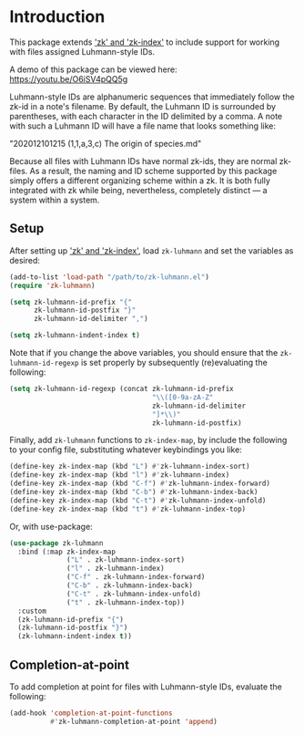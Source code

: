 
* Introduction

This package extends [[https://github.com/localauthor/]['zk' and 'zk-index']] to include support for working with
files assigned Luhmann-style IDs.

A demo of this package can be viewed here: https://youtu.be/O6iSV4pQQ5g

Luhmann-style IDs are alphanumeric sequences that immediately follow the
zk-id in a note's filename. By default, the Luhmann ID is surrounded by
parentheses, with each character in the ID delimited by a comma. A note
with such a Luhmann ID will have a file name that looks something like:

        "202012101215 (1,1,a,3,c) The origin of species.md"

Because all files with Luhmann IDs have normal zk-ids, they are normal
zk-files. As a result, the naming and ID scheme supported by this package
simply offers a different organizing scheme within a zk. It is both fully
integrated with zk while being, nevertheless, completely distinct --- a
system within a system.

** Setup

After setting up  [[https://github.com/localauthor/]['zk' and 'zk-index']], load =zk-luhmann= and set the variables as desired:

#+begin_src emacs-lisp
(add-to-list 'load-path "/path/to/zk-luhmann.el")
(require 'zk-luhmann)

(setq zk-luhmann-id-prefix "{"
      zk-luhmann-id-postfix "}"
      zk-luhmann-id-delimiter ",")

(setq zk-luhmann-indent-index t)
#+end_src

Note that if you change the above variables, you should ensure that the
=zk-luhmann-id-regexp= is set properly by subsequently (re)evaluating the
following:

#+begin_src emacs-lisp
(setq zk-luhmann-id-regexp (concat zk-luhmann-id-prefix
                                   "\\([0-9a-zA-Z"
                                   zk-luhmann-id-delimiter
                                   "]*\\)"
                                   zk-luhmann-id-postfix)
#+end_src

Finally, add =zk-luhmann= functions to =zk-index-map=, by include the
following to your config file, substituting whatever keybindings you like:

#+begin_src emacs-lisp
(define-key zk-index-map (kbd "L") #'zk-luhmann-index-sort)
(define-key zk-index-map (kbd "l") #'zk-luhmann-index)
(define-key zk-index-map (kbd "C-f") #'zk-luhmann-index-forward)
(define-key zk-index-map (kbd "C-b") #'zk-luhmann-index-back)
(define-key zk-index-map (kbd "C-t") #'zk-luhmann-index-unfold)
(define-key zk-index-map (kbd "t") #'zk-luhmann-index-top)
#+end_src

Or, with use-package:

#+begin_src emacs-lisp
(use-package zk-luhmann
  :bind (:map zk-index-map
              ("L" . zk-luhmann-index-sort)
              ("l" . zk-luhmann-index)
              ("C-f" . zk-luhmann-index-forward)
              ("C-b" . zk-luhmann-index-back)
              ("C-t" . zk-luhmann-index-unfold)
              ("t" . zk-luhmann-index-top))
  :custom
  (zk-luhmann-id-prefix "{")
  (zk-luhmann-id-postfix "}")
  (zk-luhmann-indent-index t))
#+end_src


** Completion-at-point

To add completion at point for files with Luhmann-style IDs, evaluate the following:

#+begin_src emacs-lisp
(add-hook 'completion-at-point-functions
          #'zk-luhmann-completion-at-point 'append)
#+end_src


